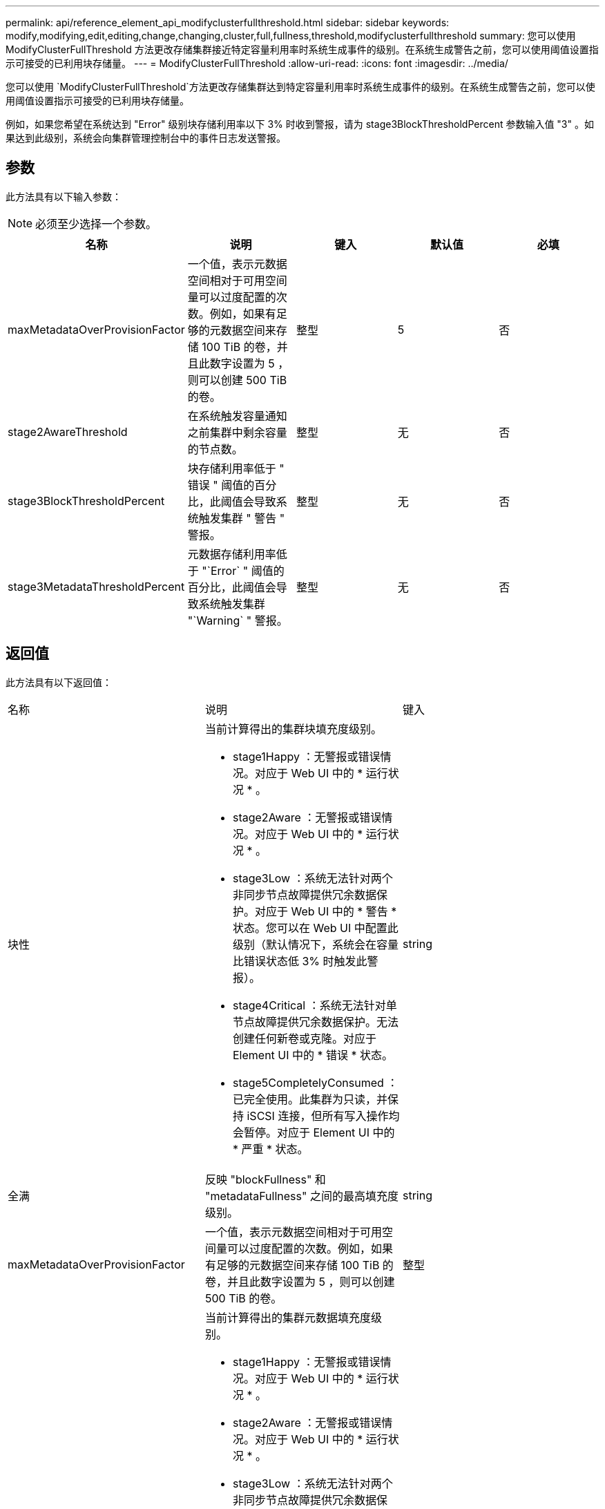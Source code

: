 ---
permalink: api/reference_element_api_modifyclusterfullthreshold.html 
sidebar: sidebar 
keywords: modify,modifying,edit,editing,change,changing,cluster,full,fullness,threshold,modifyclusterfullthreshold 
summary: 您可以使用 ModifyClusterFullThreshold 方法更改存储集群接近特定容量利用率时系统生成事件的级别。在系统生成警告之前，您可以使用阈值设置指示可接受的已利用块存储量。 
---
= ModifyClusterFullThreshold
:allow-uri-read: 
:icons: font
:imagesdir: ../media/


[role="lead"]
您可以使用 `ModifyClusterFullThreshold`方法更改存储集群达到特定容量利用率时系统生成事件的级别。在系统生成警告之前，您可以使用阈值设置指示可接受的已利用块存储量。

例如，如果您希望在系统达到 "Error" 级别块存储利用率以下 3% 时收到警报，请为 stage3BlockThresholdPercent 参数输入值 "3" 。如果达到此级别，系统会向集群管理控制台中的事件日志发送警报。



== 参数

此方法具有以下输入参数：


NOTE: 必须至少选择一个参数。

|===
| 名称 | 说明 | 键入 | 默认值 | 必填 


 a| 
maxMetadataOverProvisionFactor
 a| 
一个值，表示元数据空间相对于可用空间量可以过度配置的次数。例如，如果有足够的元数据空间来存储 100 TiB 的卷，并且此数字设置为 5 ，则可以创建 500 TiB 的卷。
 a| 
整型
 a| 
5
 a| 
否



 a| 
stage2AwareThreshold
 a| 
在系统触发容量通知之前集群中剩余容量的节点数。
 a| 
整型
 a| 
无
 a| 
否



 a| 
stage3BlockThresholdPercent
 a| 
块存储利用率低于 " 错误 " 阈值的百分比，此阈值会导致系统触发集群 " 警告 " 警报。
 a| 
整型
 a| 
无
 a| 
否



 a| 
stage3MetadataThresholdPercent
 a| 
元数据存储利用率低于 "`Error` " 阈值的百分比，此阈值会导致系统触发集群 "`Warning` " 警报。
 a| 
整型
 a| 
无
 a| 
否

|===


== 返回值

此方法具有以下返回值：

|===


| 名称 | 说明 | 键入 


 a| 
块性
 a| 
当前计算得出的集群块填充度级别。

* stage1Happy ：无警报或错误情况。对应于 Web UI 中的 * 运行状况 * 。
* stage2Aware ：无警报或错误情况。对应于 Web UI 中的 * 运行状况 * 。
* stage3Low ：系统无法针对两个非同步节点故障提供冗余数据保护。对应于 Web UI 中的 * 警告 * 状态。您可以在 Web UI 中配置此级别（默认情况下，系统会在容量比错误状态低 3% 时触发此警报）。
* stage4Critical ：系统无法针对单节点故障提供冗余数据保护。无法创建任何新卷或克隆。对应于 Element UI 中的 * 错误 * 状态。
* stage5CompletelyConsumed ：已完全使用。此集群为只读，并保持 iSCSI 连接，但所有写入操作均会暂停。对应于 Element UI 中的 * 严重 * 状态。

 a| 
string



 a| 
全满
 a| 
反映 "blockFullness" 和 "metadataFullness" 之间的最高填充度级别。
 a| 
string



 a| 
maxMetadataOverProvisionFactor
 a| 
一个值，表示元数据空间相对于可用空间量可以过度配置的次数。例如，如果有足够的元数据空间来存储 100 TiB 的卷，并且此数字设置为 5 ，则可以创建 500 TiB 的卷。
 a| 
整型



 a| 
元数据全满
 a| 
当前计算得出的集群元数据填充度级别。

* stage1Happy ：无警报或错误情况。对应于 Web UI 中的 * 运行状况 * 。
* stage2Aware ：无警报或错误情况。对应于 Web UI 中的 * 运行状况 * 。
* stage3Low ：系统无法针对两个非同步节点故障提供冗余数据保护。对应于 Web UI 中的 * 警告 * 状态。您可以在 Web UI 中配置此级别（默认情况下，系统会在容量比错误状态低 3% 时触发此警报）。
* stage4Critical ：系统无法针对单节点故障提供冗余数据保护。无法创建任何新卷或克隆。对应于 Element UI 中的 * 错误 * 状态。
* stage5CompletelyConsumed ：已完全使用。此集群为只读，并保持 iSCSI 连接，但所有写入操作均会暂停。对应于 Element UI 中的 * 严重 * 状态。

 a| 
string



 a| 
sliceReserveUsedThresholdPct
 a| 
错误情况。如果预留的分区利用率大于返回的 sliceReserveUsedThresholdPct 值，则会触发系统警报。
 a| 
整型



 a| 
stage2AwareThreshold
 a| 
感知条件。为 " 第 2 阶段 " 集群阈值级别设置的值。
 a| 
整型



 a| 
stage2BlockThresholdBytes
 a| 
存在第 2 阶段填充度条件的集群所使用的字节数。
 a| 
整型



 a| 
stage2MetadataThresholdBytes
 a| 
存在第 2 阶段填充度条件的集群所使用的元数据字节数。
 a| 



 a| 
stage3BlockThresholdBytes
 a| 
存在第 3 阶段填充度条件的集群所使用的存储字节数。
 a| 
整型



 a| 
stage3BlockThresholdPercent
 a| 
为阶段 3 设置的百分比值。达到此百分比时，警报日志中会发布一条警告。
 a| 
整型



 a| 
stage3LowThreshold
 a| 
错误情况。由于集群容量不足而创建系统警报的阈值。
 a| 
整型



 a| 
stage3MetadataThresholdBytes
 a| 
存在第 3 阶段填充度条件的集群使用的元数据字节数。
 a| 



 a| 
stage4BlockThresholdBytes
 a| 
存在第 4 阶段填充度条件的集群所使用的存储字节数。
 a| 
整型



 a| 
stage4CriticalThreshold
 a| 
错误情况。创建系统警报以警告集群容量严重不足的阈值。
 a| 
整型



 a| 
stage4MetadataThresholdBytes
 a| 
存在第 4 阶段填充度条件的集群使用的元数据字节数。
 a| 



 a| 
stage5BlockThresholdBytes
 a| 
存在第 5 阶段填充度条件的集群使用的存储字节数。
 a| 
整型



 a| 
stage5MetadataThresholdBytes
 a| 
存在第 5 阶段填充度条件的集群使用的元数据字节数。
 a| 



 a| 
总和集群字节
 a| 
集群的物理容量，以字节为单位。
 a| 
整型



 a| 
sumTotalMetadataClusterBytes
 a| 
可用于存储元数据的总空间量。
 a| 
整型



 a| 
sumUsedClusterBytes
 a| 
集群上使用的存储字节数。
 a| 
整型



 a| 
sumUsedMetadataClusterBytes
 a| 
卷驱动器上用于存储元数据的空间量。
 a| 
整型

|===


== 请求示例

此方法的请求类似于以下示例：

[listing]
----
{
   "method" : "ModifyClusterFullThreshold",
   "params" : {
              "stage3BlockThresholdPercent" : 3
              },
   "id" : 1
}
----


== 响应示例

此方法返回类似于以下示例的响应：

[listing]
----
{
  "id": 1,
  "result": {
    "blockFullness": "stage1Happy",
    "fullness": "stage3Low",
    "maxMetadataOverProvisionFactor": 5,
    "metadataFullness": "stage3Low",
    "sliceReserveUsedThresholdPct": 5,
    "stage2AwareThreshold": 3,
    "stage2BlockThresholdBytes": 2640607661261,
    "stage3BlockThresholdBytes": 8281905846682,
    "stage3BlockThresholdPercent": 3,
    "stage3LowThreshold": 2,
    "stage4BlockThresholdBytes": 8641988709581,
    "stage4CriticalThreshold": 1,
    "stage5BlockThresholdBytes": 12002762096640,
    "sumTotalClusterBytes": 12002762096640,
    "sumTotalMetadataClusterBytes": 404849531289,
    "sumUsedClusterBytes": 45553617581,
    "sumUsedMetadataClusterBytes": 31703113728
  }
}
----


== 自版本以来的新增功能

9.6
